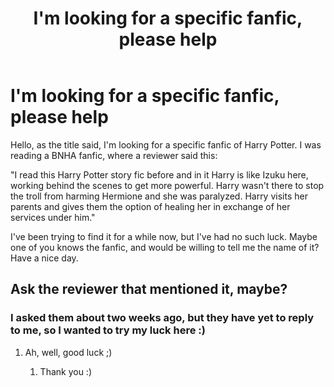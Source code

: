 #+TITLE: I'm looking for a specific fanfic, please help

* I'm looking for a specific fanfic, please help
:PROPERTIES:
:Author: Wandergheist
:Score: 1
:DateUnix: 1606859036.0
:DateShort: 2020-Dec-02
:FlairText: What's That Fic?
:END:
Hello, as the title said, I'm looking for a specific fanfic of Harry Potter. I was reading a BNHA fanfic, where a reviewer said this:

"I read this Harry Potter story fic before and in it Harry is like Izuku here, working behind the scenes to get more powerful. Harry wasn't there to stop the troll from harming Hermione and she was paralyzed. Harry visits her parents and gives them the option of healing her in exchange of her services under him."

I've been trying to find it for a while now, but I've had no such luck. Maybe one of you knows the fanfic, and would be willing to tell me the name of it? Have a nice day.


** Ask the reviewer that mentioned it, maybe?
:PROPERTIES:
:Author: Empress_of_yaoi
:Score: 1
:DateUnix: 1606860243.0
:DateShort: 2020-Dec-02
:END:

*** I asked them about two weeks ago, but they have yet to reply to me, so I wanted to try my luck here :)
:PROPERTIES:
:Author: Wandergheist
:Score: 2
:DateUnix: 1606860469.0
:DateShort: 2020-Dec-02
:END:

**** Ah, well, good luck ;)
:PROPERTIES:
:Author: Empress_of_yaoi
:Score: 1
:DateUnix: 1606861550.0
:DateShort: 2020-Dec-02
:END:

***** Thank you :)
:PROPERTIES:
:Author: Wandergheist
:Score: 2
:DateUnix: 1606863327.0
:DateShort: 2020-Dec-02
:END:
